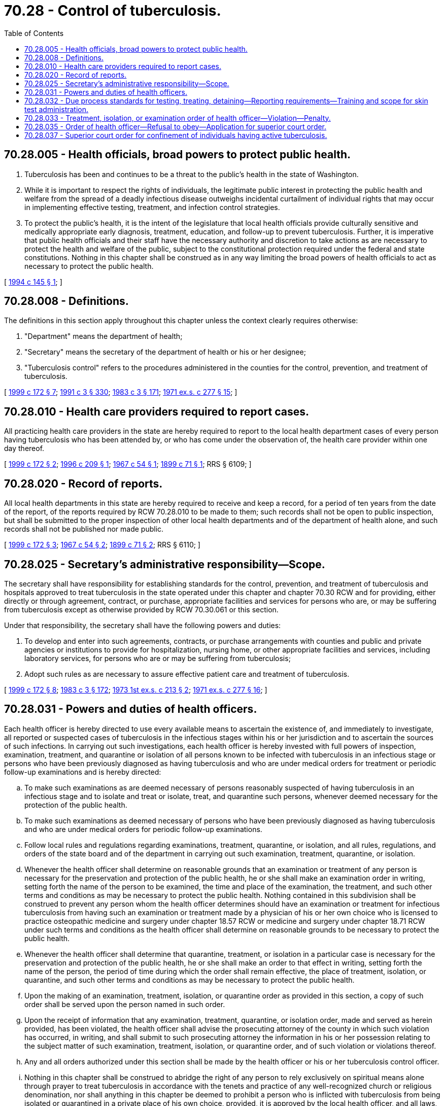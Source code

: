 = 70.28 - Control of tuberculosis.
:toc:

== 70.28.005 - Health officials, broad powers to protect public health.
. Tuberculosis has been and continues to be a threat to the public's health in the state of Washington.

. While it is important to respect the rights of individuals, the legitimate public interest in protecting the public health and welfare from the spread of a deadly infectious disease outweighs incidental curtailment of individual rights that may occur in implementing effective testing, treatment, and infection control strategies.

. To protect the public's health, it is the intent of the legislature that local health officials provide culturally sensitive and medically appropriate early diagnosis, treatment, education, and follow-up to prevent tuberculosis. Further, it is imperative that public health officials and their staff have the necessary authority and discretion to take actions as are necessary to protect the health and welfare of the public, subject to the constitutional protection required under the federal and state constitutions. Nothing in this chapter shall be construed as in any way limiting the broad powers of health officials to act as necessary to protect the public health.

[ http://lawfilesext.leg.wa.gov/biennium/1993-94/Pdf/Bills/Session%20Laws/Senate/6158.SL.pdf?cite=1994%20c%20145%20§%201[1994 c 145 § 1]; ]

== 70.28.008 - Definitions.
The definitions in this section apply throughout this chapter unless the context clearly requires otherwise:

. "Department" means the department of health;

. "Secretary" means the secretary of the department of health or his or her designee;

. "Tuberculosis control" refers to the procedures administered in the counties for the control, prevention, and treatment of tuberculosis.

[ http://lawfilesext.leg.wa.gov/biennium/1999-00/Pdf/Bills/Session%20Laws/House/1371-S.SL.pdf?cite=1999%20c%20172%20§%207[1999 c 172 § 7]; http://lawfilesext.leg.wa.gov/biennium/1991-92/Pdf/Bills/Session%20Laws/House/1115.SL.pdf?cite=1991%20c%203%20§%20330[1991 c 3 § 330]; http://leg.wa.gov/CodeReviser/documents/sessionlaw/1983c3.pdf?cite=1983%20c%203%20§%20171[1983 c 3 § 171]; http://leg.wa.gov/CodeReviser/documents/sessionlaw/1971ex1c277.pdf?cite=1971%20ex.s.%20c%20277%20§%2015[1971 ex.s. c 277 § 15]; ]

== 70.28.010 - Health care providers required to report cases.
All practicing health care providers in the state are hereby required to report to the local health department cases of every person having tuberculosis who has been attended by, or who has come under the observation of, the health care provider within one day thereof.

[ http://lawfilesext.leg.wa.gov/biennium/1999-00/Pdf/Bills/Session%20Laws/House/1371-S.SL.pdf?cite=1999%20c%20172%20§%202[1999 c 172 § 2]; http://lawfilesext.leg.wa.gov/biennium/1995-96/Pdf/Bills/Session%20Laws/House/2452.SL.pdf?cite=1996%20c%20209%20§%201[1996 c 209 § 1]; http://leg.wa.gov/CodeReviser/documents/sessionlaw/1967c54.pdf?cite=1967%20c%2054%20§%201[1967 c 54 § 1]; http://leg.wa.gov/CodeReviser/documents/sessionlaw/1899c71.pdf?cite=1899%20c%2071%20§%201[1899 c 71 § 1]; RRS § 6109; ]

== 70.28.020 - Record of reports.
All local health departments in this state are hereby required to receive and keep a record, for a period of ten years from the date of the report, of the reports required by RCW 70.28.010 to be made to them; such records shall not be open to public inspection, but shall be submitted to the proper inspection of other local health departments and of the department of health alone, and such records shall not be published nor made public.

[ http://lawfilesext.leg.wa.gov/biennium/1999-00/Pdf/Bills/Session%20Laws/House/1371-S.SL.pdf?cite=1999%20c%20172%20§%203[1999 c 172 § 3]; http://leg.wa.gov/CodeReviser/documents/sessionlaw/1967c54.pdf?cite=1967%20c%2054%20§%202[1967 c 54 § 2]; http://leg.wa.gov/CodeReviser/documents/sessionlaw/1899c71.pdf?cite=1899%20c%2071%20§%202[1899 c 71 § 2]; RRS § 6110; ]

== 70.28.025 - Secretary's administrative responsibility—Scope.
The secretary shall have responsibility for establishing standards for the control, prevention, and treatment of tuberculosis and hospitals approved to treat tuberculosis in the state operated under this chapter and chapter 70.30 RCW and for providing, either directly or through agreement, contract, or purchase, appropriate facilities and services for persons who are, or may be suffering from tuberculosis except as otherwise provided by RCW 70.30.061 or this section.

Under that responsibility, the secretary shall have the following powers and duties:

. To develop and enter into such agreements, contracts, or purchase arrangements with counties and public and private agencies or institutions to provide for hospitalization, nursing home, or other appropriate facilities and services, including laboratory services, for persons who are or may be suffering from tuberculosis;

. Adopt such rules as are necessary to assure effective patient care and treatment of tuberculosis.

[ http://lawfilesext.leg.wa.gov/biennium/1999-00/Pdf/Bills/Session%20Laws/House/1371-S.SL.pdf?cite=1999%20c%20172%20§%208[1999 c 172 § 8]; http://leg.wa.gov/CodeReviser/documents/sessionlaw/1983c3.pdf?cite=1983%20c%203%20§%20172[1983 c 3 § 172]; http://leg.wa.gov/CodeReviser/documents/sessionlaw/1973ex1c213.pdf?cite=1973%201st%20ex.s.%20c%20213%20§%202[1973 1st ex.s. c 213 § 2]; http://leg.wa.gov/CodeReviser/documents/sessionlaw/1971ex1c277.pdf?cite=1971%20ex.s.%20c%20277%20§%2016[1971 ex.s. c 277 § 16]; ]

== 70.28.031 - Powers and duties of health officers.
Each health officer is hereby directed to use every available means to ascertain the existence of, and immediately to investigate, all reported or suspected cases of tuberculosis in the infectious stages within his or her jurisdiction and to ascertain the sources of such infections. In carrying out such investigations, each health officer is hereby invested with full powers of inspection, examination, treatment, and quarantine or isolation of all persons known to be infected with tuberculosis in an infectious stage or persons who have been previously diagnosed as having tuberculosis and who are under medical orders for treatment or periodic follow-up examinations and is hereby directed:

.. To make such examinations as are deemed necessary of persons reasonably suspected of having tuberculosis in an infectious stage and to isolate and treat or isolate, treat, and quarantine such persons, whenever deemed necessary for the protection of the public health.

.. To make such examinations as deemed necessary of persons who have been previously diagnosed as having tuberculosis and who are under medical orders for periodic follow-up examinations.

.. Follow local rules and regulations regarding examinations, treatment, quarantine, or isolation, and all rules, regulations, and orders of the state board and of the department in carrying out such examination, treatment, quarantine, or isolation.

.. Whenever the health officer shall determine on reasonable grounds that an examination or treatment of any person is necessary for the preservation and protection of the public health, he or she shall make an examination order in writing, setting forth the name of the person to be examined, the time and place of the examination, the treatment, and such other terms and conditions as may be necessary to protect the public health. Nothing contained in this subdivision shall be construed to prevent any person whom the health officer determines should have an examination or treatment for infectious tuberculosis from having such an examination or treatment made by a physician of his or her own choice who is licensed to practice osteopathic medicine and surgery under chapter 18.57 RCW or medicine and surgery under chapter 18.71 RCW under such terms and conditions as the health officer shall determine on reasonable grounds to be necessary to protect the public health.

.. Whenever the health officer shall determine that quarantine, treatment, or isolation in a particular case is necessary for the preservation and protection of the public health, he or she shall make an order to that effect in writing, setting forth the name of the person, the period of time during which the order shall remain effective, the place of treatment, isolation, or quarantine, and such other terms and conditions as may be necessary to protect the public health.

.. Upon the making of an examination, treatment, isolation, or quarantine order as provided in this section, a copy of such order shall be served upon the person named in such order.

.. Upon the receipt of information that any examination, treatment, quarantine, or isolation order, made and served as herein provided, has been violated, the health officer shall advise the prosecuting attorney of the county in which such violation has occurred, in writing, and shall submit to such prosecuting attorney the information in his or her possession relating to the subject matter of such examination, treatment, isolation, or quarantine order, and of such violation or violations thereof.

.. Any and all orders authorized under this section shall be made by the health officer or his or her tuberculosis control officer.

.. Nothing in this chapter shall be construed to abridge the right of any person to rely exclusively on spiritual means alone through prayer to treat tuberculosis in accordance with the tenets and practice of any well-recognized church or religious denomination, nor shall anything in this chapter be deemed to prohibit a person who is inflicted with tuberculosis from being isolated or quarantined in a private place of his own choice, provided, it is approved by the local health officer, and all laws, rules and regulations governing control, sanitation, isolation, and quarantine are complied with.

[ http://lawfilesext.leg.wa.gov/biennium/1995-96/Pdf/Bills/Session%20Laws/House/2452.SL.pdf?cite=1996%20c%20209%20§%202[1996 c 209 § 2]; http://lawfilesext.leg.wa.gov/biennium/1995-96/Pdf/Bills/Session%20Laws/House/1627.SL.pdf?cite=1996%20c%20178%20§%2021[1996 c 178 § 21]; http://leg.wa.gov/CodeReviser/documents/sessionlaw/1967c54.pdf?cite=1967%20c%2054%20§%204[1967 c 54 § 4]; ]

== 70.28.032 - Due process standards for testing, treating, detaining—Reporting requirements—Training and scope for skin test administration.
. The state board of health shall adopt rules establishing the requirements for:

.. Reporting confirmed or suspected cases of tuberculosis by health care providers and reporting of laboratory results consistent with tuberculosis by medical test sites;

.. Due process standards for health officers exercising their authority to involuntarily detain, test, treat, or isolate persons with suspected or confirmed tuberculosis under RCW 70.28.031 and 70.05.070 that provide for release from any involuntary detention, testing, treatment, or isolation as soon as the health officer determines the patient no longer represents a risk to the public's health;

.. Training of persons to perform tuberculosis skin testing and to administer tuberculosis medications.

. Notwithstanding any other provision of law, persons trained under subsection (1)(c) of this section may perform skin testing and administer medications if doing so as part of a program established by a state or local health officer to control tuberculosis.

[ http://lawfilesext.leg.wa.gov/biennium/1995-96/Pdf/Bills/Session%20Laws/House/2452.SL.pdf?cite=1996%20c%20209%20§%203[1996 c 209 § 3]; http://lawfilesext.leg.wa.gov/biennium/1993-94/Pdf/Bills/Session%20Laws/Senate/6158.SL.pdf?cite=1994%20c%20145%20§%202[1994 c 145 § 2]; ]

== 70.28.033 - Treatment, isolation, or examination order of health officer—Violation—Penalty.
Inasmuch as the order provided for by RCW 70.28.031 is for the protection of the public health, any person who, after service upon him or her of an order of a health officer directing his or her treatment, isolation, or examination as provided for in RCW 70.28.031, violates or fails to comply with the same or any provision thereof, is guilty of a misdemeanor, and, upon conviction thereof, in addition to any and all other penalties which may be imposed by law upon such conviction, may be ordered by the court confined until such order of such health officer shall have been fully complied with or terminated by such health officer, but not exceeding six months from the date of passing judgment upon such conviction: PROVIDED, That the court, upon suitable assurances that such order of such health officer will be complied with, may place any person convicted of a violation of such order of such health officer upon probation for a period not to exceed two years, upon condition that the said order of said health officer be fully complied with: AND PROVIDED FURTHER, That upon any subsequent violation of such order of such health officer, such probation shall be terminated and confinement as herein provided ordered by the court.

[ http://lawfilesext.leg.wa.gov/biennium/1995-96/Pdf/Bills/Session%20Laws/House/2452.SL.pdf?cite=1996%20c%20209%20§%204[1996 c 209 § 4]; http://leg.wa.gov/CodeReviser/documents/sessionlaw/1967c54.pdf?cite=1967%20c%2054%20§%205[1967 c 54 § 5]; ]

== 70.28.035 - Order of health officer—Refusal to obey—Application for superior court order.
In addition to the proceedings set forth in RCW 70.28.031, where a local health officer has reasonable cause to believe that an individual has tuberculosis as defined in the rules and regulations of the state board of health, and the individual refuses to obey the order of the local health officer to appear for an initial examination or a follow-up examination or an order for treatment, isolation, or quarantine, the health officer may apply to the superior court for an order requiring the individual to comply with the order of the local health officer.

[ http://lawfilesext.leg.wa.gov/biennium/1995-96/Pdf/Bills/Session%20Laws/House/2452.SL.pdf?cite=1996%20c%20209%20§%205[1996 c 209 § 5]; http://leg.wa.gov/CodeReviser/documents/sessionlaw/1967c54.pdf?cite=1967%20c%2054%20§%206[1967 c 54 § 6]; ]

== 70.28.037 - Superior court order for confinement of individuals having active tuberculosis.
Where it has been determined after an examination as prescribed in this chapter that an individual has active tuberculosis, upon application to the superior court by the local health officer, the superior court shall order the sheriff to transport the individual to a designated facility for isolation, treatment, and care until such time as the local health officer or designee determines that the patient's condition is such that it is safe for the patient to be discharged from the facility.

[ http://lawfilesext.leg.wa.gov/biennium/1999-00/Pdf/Bills/Session%20Laws/House/1371-S.SL.pdf?cite=1999%20c%20172%20§%204[1999 c 172 § 4]; http://leg.wa.gov/CodeReviser/documents/sessionlaw/1967c54.pdf?cite=1967%20c%2054%20§%207[1967 c 54 § 7]; ]

